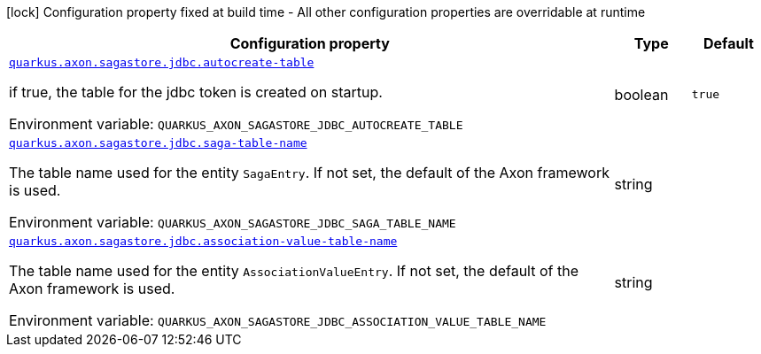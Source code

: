 [.configuration-legend]
icon:lock[title=Fixed at build time] Configuration property fixed at build time - All other configuration properties are overridable at runtime
[.configuration-reference.searchable, cols="80,.^10,.^10"]
|===

h|[.header-title]##Configuration property##
h|Type
h|Default

a| [[quarkus-axon-sagastore-jdbc_quarkus-axon-sagastore-jdbc-autocreate-table]] [.property-path]##link:#quarkus-axon-sagastore-jdbc_quarkus-axon-sagastore-jdbc-autocreate-table[`quarkus.axon.sagastore.jdbc.autocreate-table`]##
ifdef::add-copy-button-to-config-props[]
config_property_copy_button:+++quarkus.axon.sagastore.jdbc.autocreate-table+++[]
endif::add-copy-button-to-config-props[]


[.description]
--
if true, the table for the jdbc token is created on startup.


ifdef::add-copy-button-to-env-var[]
Environment variable: env_var_with_copy_button:+++QUARKUS_AXON_SAGASTORE_JDBC_AUTOCREATE_TABLE+++[]
endif::add-copy-button-to-env-var[]
ifndef::add-copy-button-to-env-var[]
Environment variable: `+++QUARKUS_AXON_SAGASTORE_JDBC_AUTOCREATE_TABLE+++`
endif::add-copy-button-to-env-var[]
--
|boolean
|`true`

a| [[quarkus-axon-sagastore-jdbc_quarkus-axon-sagastore-jdbc-saga-table-name]] [.property-path]##link:#quarkus-axon-sagastore-jdbc_quarkus-axon-sagastore-jdbc-saga-table-name[`quarkus.axon.sagastore.jdbc.saga-table-name`]##
ifdef::add-copy-button-to-config-props[]
config_property_copy_button:+++quarkus.axon.sagastore.jdbc.saga-table-name+++[]
endif::add-copy-button-to-config-props[]


[.description]
--
The table name used for the entity `SagaEntry`. If not set, the default of the Axon framework is used.


ifdef::add-copy-button-to-env-var[]
Environment variable: env_var_with_copy_button:+++QUARKUS_AXON_SAGASTORE_JDBC_SAGA_TABLE_NAME+++[]
endif::add-copy-button-to-env-var[]
ifndef::add-copy-button-to-env-var[]
Environment variable: `+++QUARKUS_AXON_SAGASTORE_JDBC_SAGA_TABLE_NAME+++`
endif::add-copy-button-to-env-var[]
--
|string
|

a| [[quarkus-axon-sagastore-jdbc_quarkus-axon-sagastore-jdbc-association-value-table-name]] [.property-path]##link:#quarkus-axon-sagastore-jdbc_quarkus-axon-sagastore-jdbc-association-value-table-name[`quarkus.axon.sagastore.jdbc.association-value-table-name`]##
ifdef::add-copy-button-to-config-props[]
config_property_copy_button:+++quarkus.axon.sagastore.jdbc.association-value-table-name+++[]
endif::add-copy-button-to-config-props[]


[.description]
--
The table name used for the entity `AssociationValueEntry`. If not set, the default of the Axon framework is used.


ifdef::add-copy-button-to-env-var[]
Environment variable: env_var_with_copy_button:+++QUARKUS_AXON_SAGASTORE_JDBC_ASSOCIATION_VALUE_TABLE_NAME+++[]
endif::add-copy-button-to-env-var[]
ifndef::add-copy-button-to-env-var[]
Environment variable: `+++QUARKUS_AXON_SAGASTORE_JDBC_ASSOCIATION_VALUE_TABLE_NAME+++`
endif::add-copy-button-to-env-var[]
--
|string
|

|===

